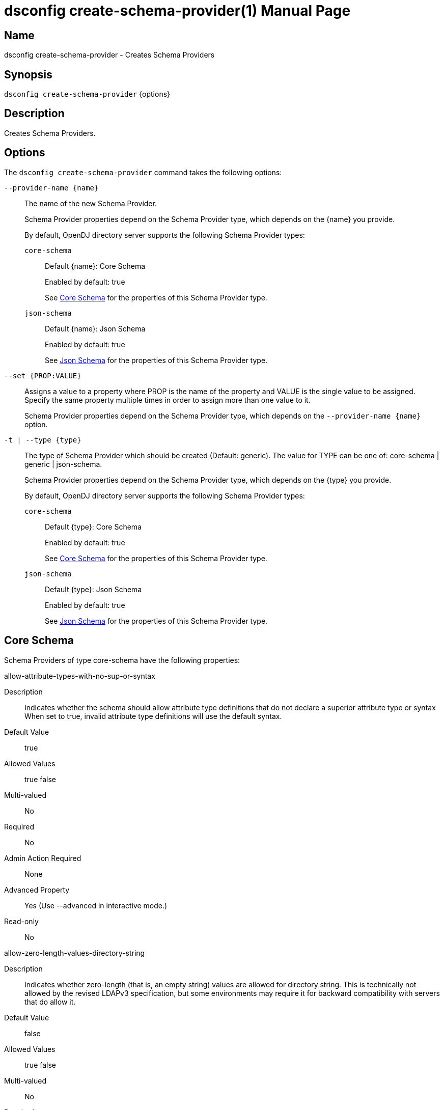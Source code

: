 ////
  The contents of this file are subject to the terms of the Common Development and
  Distribution License (the License). You may not use this file except in compliance with the
  License.

  You can obtain a copy of the License at legal/CDDLv1.0.txt. See the License for the
  specific language governing permission and limitations under the License.

  When distributing Covered Software, include this CDDL Header Notice in each file and include
  the License file at legal/CDDLv1.0.txt. If applicable, add the following below the CDDL
  Header, with the fields enclosed by brackets [] replaced by your own identifying
  information: "Portions Copyright [year] [name of copyright owner]".

  Copyright 2011-2017 ForgeRock AS.
  Portions Copyright 2025 3A Systems LLC.
////

[#dsconfig-create-schema-provider]
= dsconfig create-schema-provider(1)
:doctype: manpage
:manmanual: Directory Server Tools
:mansource: OpenDJ

== Name
dsconfig create-schema-provider - Creates Schema Providers

== Synopsis

`dsconfig create-schema-provider` {options}

[#dsconfig-create-schema-provider-description]
== Description

Creates Schema Providers.



[#dsconfig-create-schema-provider-options]
== Options

The `dsconfig create-schema-provider` command takes the following options:

--
`--provider-name {name}`::

The name of the new Schema Provider.
+

[open]
====
Schema Provider properties depend on the Schema Provider type, which depends on the {name} you provide.

By default, OpenDJ directory server supports the following Schema Provider types:

`core-schema`::
+
Default {name}: Core Schema
+
Enabled by default: true
+
See  <<dsconfig-create-schema-provider-core-schema>> for the properties of this Schema Provider type.
`json-schema`::
+
Default {name}: Json Schema
+
Enabled by default: true
+
See  <<dsconfig-create-schema-provider-json-schema>> for the properties of this Schema Provider type.
====

`--set {PROP:VALUE}`::

Assigns a value to a property where PROP is the name of the property and VALUE is the single value to be assigned. Specify the same property multiple times in order to assign more than one value to it.
+
Schema Provider properties depend on the Schema Provider type, which depends on the `--provider-name {name}` option.

`-t | --type {type}`::

The type of Schema Provider which should be created (Default: generic). The value for TYPE can be one of: core-schema | generic | json-schema.
+

[open]
====
Schema Provider properties depend on the Schema Provider type, which depends on the {type} you provide.

By default, OpenDJ directory server supports the following Schema Provider types:

`core-schema`::
+
Default {type}: Core Schema
+
Enabled by default: true
+
See  <<dsconfig-create-schema-provider-core-schema>> for the properties of this Schema Provider type.
`json-schema`::
+
Default {type}: Json Schema
+
Enabled by default: true
+
See  <<dsconfig-create-schema-provider-json-schema>> for the properties of this Schema Provider type.
====

--

[#dsconfig-create-schema-provider-core-schema]
== Core Schema

Schema Providers of type core-schema have the following properties:

--


allow-attribute-types-with-no-sup-or-syntax::
[open]
====
Description::
Indicates whether the schema should allow attribute type definitions that do not declare a superior attribute type or syntax When set to true, invalid attribute type definitions will use the default syntax.


Default Value::
true


Allowed Values::
true
false


Multi-valued::
No

Required::
No

Admin Action Required::
None

Advanced Property::
Yes (Use --advanced in interactive mode.)

Read-only::
No


====

allow-zero-length-values-directory-string::
[open]
====
Description::
Indicates whether zero-length (that is, an empty string) values are allowed for directory string. This is technically not allowed by the revised LDAPv3 specification, but some environments may require it for backward compatibility with servers that do allow it.


Default Value::
false


Allowed Values::
true
false


Multi-valued::
No

Required::
No

Admin Action Required::
None

Advanced Property::
Yes (Use --advanced in interactive mode.)

Read-only::
No


====

disabled-matching-rule::
[open]
====
Description::
The set of disabled matching rules. Matching rules must be specified using the syntax: OID, or use the default value &apos;NONE&apos; to specify no value.


Default Value::
NONE


Allowed Values::
The OID of the disabled matching rule.


Multi-valued::
Yes

Required::
No

Admin Action Required::
None

Advanced Property::
No

Read-only::
No


====

disabled-syntax::
[open]
====
Description::
The set of disabled syntaxes. Syntaxes must be specified using the syntax: OID, or use the default value &apos;NONE&apos; to specify no value.


Default Value::
NONE


Allowed Values::
The OID of the disabled syntax, or NONE


Multi-valued::
Yes

Required::
No

Admin Action Required::
None

Advanced Property::
No

Read-only::
No


====

enabled::
[open]
====
Description::
Indicates whether the Schema Provider is enabled for use. 


Default Value::
None


Allowed Values::
true
false


Multi-valued::
No

Required::
Yes

Admin Action Required::
None

Advanced Property::
No

Read-only::
No


====

java-class::
[open]
====
Description::
Specifies the fully-qualified name of the Java class that provides the Core Schema implementation. 


Default Value::
org.opends.server.schema.CoreSchemaProvider


Allowed Values::
A Java class that implements or extends the class(es): org.opends.server.schema.SchemaProvider


Multi-valued::
No

Required::
Yes

Admin Action Required::
None

Advanced Property::
Yes (Use --advanced in interactive mode.)

Read-only::
No


====

json-validation-policy::
[open]
====
Description::
Specifies the policy that will be used when validating JSON syntax values. 


Default Value::
strict


Allowed Values::


disabled::
JSON syntax values will not be validated and, as a result any sequence of bytes will be acceptable.

lenient::
JSON syntax values must comply with RFC 7159 except: 1) comments are allowed, 2) single quotes may be used instead of double quotes, and 3) unquoted control characters are allowed in strings.

strict::
JSON syntax values must strictly conform to RFC 7159.



Multi-valued::
No

Required::
No

Admin Action Required::
None

Advanced Property::
Yes (Use --advanced in interactive mode.)

Read-only::
No


====

strict-format-certificates::
[open]
====
Description::
Indicates whether X.509 Certificate values are required to strictly comply with the standard definition for this syntax. When set to false, certificates will not be validated and, as a result any sequence of bytes will be acceptable.


Default Value::
true


Allowed Values::
true
false


Multi-valued::
No

Required::
No

Admin Action Required::
None

Advanced Property::
Yes (Use --advanced in interactive mode.)

Read-only::
No


====

strict-format-country-string::
[open]
====
Description::
Indicates whether country code values are required to strictly comply with the standard definition for this syntax. When set to false, country codes will not be validated and, as a result any string containing 2 characters will be acceptable.


Default Value::
true


Allowed Values::
true
false


Multi-valued::
No

Required::
No

Admin Action Required::
None

Advanced Property::
Yes (Use --advanced in interactive mode.)

Read-only::
No


====

strict-format-jpeg-photos::
[open]
====
Description::
Indicates whether to require JPEG values to strictly comply with the standard definition for this syntax. 


Default Value::
false


Allowed Values::
true
false


Multi-valued::
No

Required::
No

Admin Action Required::
None

Advanced Property::
Yes (Use --advanced in interactive mode.)

Read-only::
No


====

strict-format-telephone-numbers::
[open]
====
Description::
Indicates whether to require telephone number values to strictly comply with the standard definition for this syntax. 


Default Value::
false


Allowed Values::
true
false


Multi-valued::
No

Required::
No

Admin Action Required::
None

Advanced Property::
Yes (Use --advanced in interactive mode.)

Read-only::
No


====

strip-syntax-min-upper-bound-attribute-type-description::
[open]
====
Description::
Indicates whether the suggested minimum upper bound appended to an attribute&apos;s syntax OID in it&apos;s schema definition Attribute Type Description is stripped off. When retrieving the server&apos;s schema, some APIs (JNDI) fail in their syntax lookup methods, because they do not parse this value correctly. This configuration option allows the server to be configured to provide schema definitions these APIs can parse correctly.


Default Value::
false


Allowed Values::
true
false


Multi-valued::
No

Required::
No

Admin Action Required::
None

Advanced Property::
Yes (Use --advanced in interactive mode.)

Read-only::
No


====



--

[#dsconfig-create-schema-provider-json-schema]
== Json Schema

Schema Providers of type json-schema have the following properties:

--


case-sensitive-strings::
[open]
====
Description::
Indicates whether JSON string comparisons should be case-sensitive. 


Default Value::
false


Allowed Values::
true
false


Multi-valued::
No

Required::
No

Admin Action Required::
None

Advanced Property::
No

Read-only::
No


====

enabled::
[open]
====
Description::
Indicates whether the Schema Provider is enabled for use. 


Default Value::
None


Allowed Values::
true
false


Multi-valued::
No

Required::
Yes

Admin Action Required::
None

Advanced Property::
No

Read-only::
No


====

ignore-white-space::
[open]
====
Description::
Indicates whether JSON string comparisons should ignore white-space. When enabled all leading and trailing white space will be removed and intermediate white space will be reduced to a single character.


Default Value::
true


Allowed Values::
true
false


Multi-valued::
No

Required::
No

Admin Action Required::
None

Advanced Property::
No

Read-only::
No


====

indexed-field::
[open]
====
Description::
Specifies which JSON fields should be indexed. A field will be indexed if it matches any of the configured field patterns.


Default Value::
All JSON fields will be indexed.


Allowed Values::
A JSON pointer which may include wild-cards. A single '*' wild-card matches at most a single path element, whereas a double '**' matches zero or more path elements.


Multi-valued::
Yes

Required::
No

Admin Action Required::
None

Advanced Property::
No

Read-only::
No


====

java-class::
[open]
====
Description::
Specifies the fully-qualified name of the Java class that provides the Json Schema implementation. 


Default Value::
org.opends.server.schema.JsonSchemaProvider


Allowed Values::
A Java class that implements or extends the class(es): org.opends.server.schema.SchemaProvider


Multi-valued::
No

Required::
Yes

Admin Action Required::
None

Advanced Property::
Yes (Use --advanced in interactive mode.)

Read-only::
No


====

matching-rule-name::
[open]
====
Description::
The name of the custom JSON matching rule. 


Default Value::
The matching rule will not have a name.


Allowed Values::
A String


Multi-valued::
No

Required::
No

Admin Action Required::
None

Advanced Property::
No

Read-only::
No


====

matching-rule-oid::
[open]
====
Description::
The numeric OID of the custom JSON matching rule. 


Default Value::
None


Allowed Values::
The OID of the matching rule.


Multi-valued::
No

Required::
Yes

Admin Action Required::
None

Advanced Property::
No

Read-only::
No


====



--

